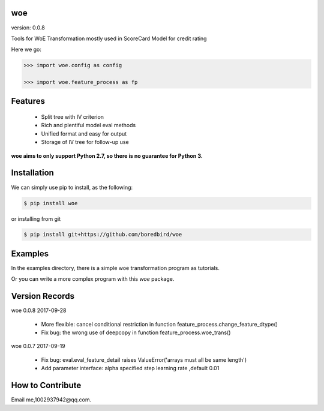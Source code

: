 
woe
==========

.. image:: https://travis-ci.org/justdoit0823/pywxclient.svg?branch=master
    :target: https://travis-ci.org/justdoit0823/pywxclient

version: 0.0.8

Tools for WoE Transformation mostly used in ScoreCard Model for credit rating

Here we go:


.. code-block:: pycon

   >>> import woe.config as config

   >>> import woe.feature_process as fp


Features
========

  * Split tree with IV criterion

  * Rich and plentiful model eval methods

  * Unified format and easy for output

  * Storage of IV tree for follow-up use


**woe aims to only support Python 2.7, so there is no guarantee for Python 3.**


Installation
============

We can simply use pip to install, as the following:

.. code-block:: bash

   $ pip install woe

or installing from git

.. code-block:: bash

   $ pip install git+https://github.com/boredbird/woe


Examples
========

In the examples directory, there is a simple woe transformation program as tutorials.

Or you can write a more complex program with this `woe` package.

Version Records
================
woe 0.0.8 2017-09-28

	* More flexible: cancel conditional restriction in function feature_process.change_feature_dtype() 
	* Fix bug: the wrong use of deepcopy in function feature_process.woe_trans()
	
woe 0.0.7 2017-09-19

	* Fix bug: eval.eval_feature_detail raises ValueError('arrays must all be same length')
	* Add parameter interface: alpha specified step learning rate ,default 0.01

How to Contribute
=================

Email me,1002937942@qq.com.
